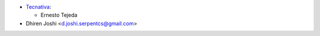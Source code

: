 * `Tecnativa <https://www.tecnativa.com>`_:

  * Ernesto Tejeda

* Dhiren Joshi <d.joshi.serpentcs@gmail.com>
